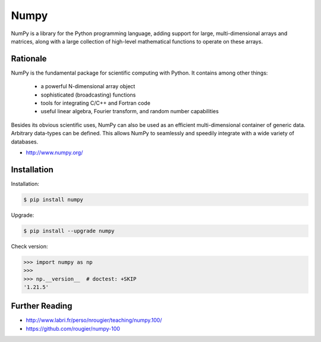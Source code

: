 Numpy
=====


NumPy is a library for the Python programming language, adding support for large, multi-dimensional arrays and matrices, along with a large collection of high-level mathematical functions to operate on these arrays.


Rationale
---------
NumPy is the fundamental package for scientific computing with Python. It contains among other things:

    * a powerful N-dimensional array object
    * sophisticated (broadcasting) functions
    * tools for integrating C/C++ and Fortran code
    * useful linear algebra, Fourier transform, and random number capabilities

Besides its obvious scientific uses, NumPy can also be used as an efficient multi-dimensional container of generic data. Arbitrary data-types can be defined. This allows NumPy to seamlessly and speedily integrate with a wide variety of databases.

* http://www.numpy.org/


Installation
------------
Installation:

.. code-block:: console

    $ pip install numpy

Upgrade:

.. code-block:: console

    $ pip install --upgrade numpy

Check version:

>>> import numpy as np
>>>
>>> np.__version__  # doctest: +SKIP
'1.21.5'


Further Reading
---------------
* http://www.labri.fr/perso/nrougier/teaching/numpy.100/
* https://github.com/rougier/numpy-100

